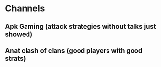 * Channels
** Apk Gaming (attack strategies without talks just showed)
** Anat clash of clans (good players with good strats)
